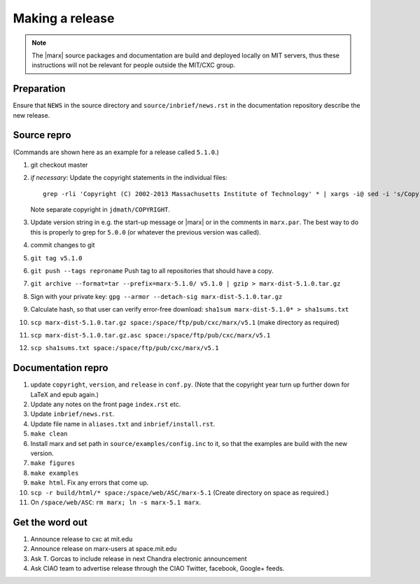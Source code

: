 
Making a release
================

.. note::
   The |marx| source packages and documentation are build and deployed locally on MIT servers,
   thus these instructions will not be relevant for people outside the MIT/CXC
   group.

Preparation
-----------
Ensure that ``NEWS`` in the source directory and ``source/inbrief/news.rst`` in
the documentation repository describe the new release.

Source repro
------------
(Commands are shown here as an example for a release called ``5.1.0``.)

#) git checkout master
#) *if necessary*: Update the copyright statements in the individual files::

      grep -rli 'Copyright (C) 2002-2013 Massachusetts Institute of Technology' * | xargs -i@ sed -i 's/Copyright (C) 2002-2013 Massachusetts Institute of Technology/Copyright (C) 2002-2015 Massachusetts Institute of Technology/g' @

   Note separate copyright in ``jdmath/COPYRIGHT``.

#) Update version string in e.g. the start-up message or |marx| or in the
   comments in ``marx.par``. The best way to do this is properly to grep for
   ``5.0.0`` (or whatever the previous version was called).
#) commit changes to git
#) ``git tag v5.1.0``
#) ``git push --tags reproname`` Push tag to all repositories that should have a copy.
#) ``git archive --format=tar --prefix=marx-5.1.0/ v5.1.0 | gzip >
   marx-dist-5.1.0.tar.gz``
#) Sign with your private key: ``gpg --armor --detach-sig
   marx-dist-5.1.0.tar.gz``
#) Calculate hash, so that user can verify error-free download: ``sha1sum marx-dist-5.1.0* > sha1sums.txt``
#) ``scp marx-dist-5.1.0.tar.gz space:/space/ftp/pub/cxc/marx/v5.1`` (make
   directory as required)
#) ``scp marx-dist-5.1.0.tar.gz.asc space:/space/ftp/pub/cxc/marx/v5.1``
#) ``scp sha1sums.txt space:/space/ftp/pub/cxc/marx/v5.1`` 


Documentation repro
-------------------

#) update ``copyright``, ``version``, and ``release`` in ``conf.py``. (Note
   that the copyright year turn up further down for LaTeX and epub again.)
#) Update any notes on the front page ``index.rst`` etc.
#) Update ``inbrief/news.rst``.
#) Update file name in ``aliases.txt`` and ``inbrief/install.rst``.
#) ``make clean``
#) Install marx and set path in ``source/examples/config.inc`` to it, so that
   the examples are build with the new version.
#) ``make figures``
#) ``make examples``
#) ``make html``. Fix any errors that come up.
#) ``scp -r build/html/* space:/space/web/ASC/marx-5.1`` (Create directory on
   space as required.)
#) On ``/space/web/ASC``: ``rm marx; ln -s marx-5.1 marx``.

Get the word out
----------------

#) Announce release to cxc at mit.edu
#) Announce release on marx-users at space.mit.edu
#) Ask T. Gorcas to include release in next Chandra electronic announcement
#) Ask CIAO team to advertise release through the CIAO Twitter, facebook, Google+ feeds.
